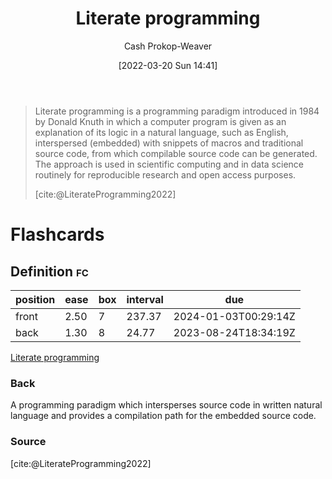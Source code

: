 :PROPERTIES:
:ID:       5c82bd2b-141a-420f-8289-4fff9514b769
:LAST_MODIFIED: [2023-07-30 Sun 17:01]
:END:
#+title: Literate programming
#+hugo_custom_front_matter: :slug "5c82bd2b-141a-420f-8289-4fff9514b769"
#+author: Cash Prokop-Weaver
#+date: [2022-03-20 Sun 14:41]
#+filetags: :concept:

#+begin_quote
Literate programming is a programming paradigm introduced in 1984 by Donald Knuth in which a computer program is given as an explanation of its logic in a natural language, such as English, interspersed (embedded) with snippets of macros and traditional source code, from which compilable source code can be generated. The approach is used in scientific computing and in data science routinely for reproducible research and open access purposes.

[cite:@LiterateProgramming2022]
#+end_quote

* Flashcards
:PROPERTIES:
:ANKI_DECK: Default
:END:
** Definition :fc:
:PROPERTIES:
:CREATED: [2022-11-22 Tue 11:29]
:FC_CREATED: 2022-11-22T19:31:16Z
:FC_TYPE:  double
:ID:       4a7471a2-9141-4e33-a335-8f9a22dadc59
:END:
:REVIEW_DATA:
| position | ease | box | interval | due                  |
|----------+------+-----+----------+----------------------|
| front    | 2.50 |   7 |   237.37 | 2024-01-03T00:29:14Z |
| back     | 1.30 |   8 |    24.77 | 2023-08-24T18:34:19Z |
:END:

[[id:5c82bd2b-141a-420f-8289-4fff9514b769][Literate programming]]

*** Back
A programming paradigm which intersperses source code in written natural language and provides a compilation path for the embedded source code.
*** Source
[cite:@LiterateProgramming2022]
#+print_bibliography: